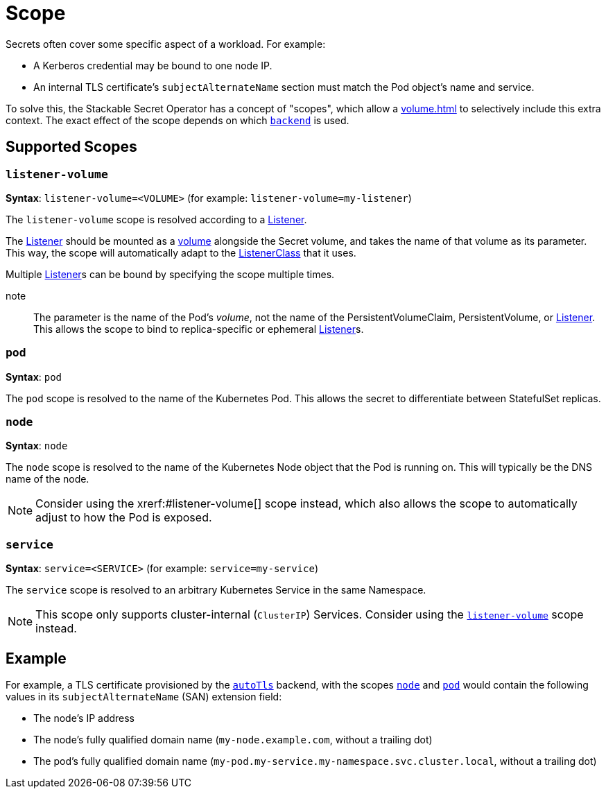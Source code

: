 = Scope
:description: Stackable Secret Operator supports scopes for secrets like node, pod, and service, adding context like IP, pod names, and DNS to credentials.

Secrets often cover some specific aspect of a workload.
For example:

* A Kerberos credential may be bound to one node IP.
* An internal TLS certificate's `subjectAlternateName` section must match the Pod object's name and service.

To solve this, the Stackable Secret Operator has a concept of "scopes", which allow a xref:volume.adoc[] to selectively include this extra context.
The exact effect of the scope depends on which xref:secretclass.adoc#backend[`backend`] is used.

== Supported Scopes

[#listener-volume]
=== `listener-volume`

*Syntax*: `listener-volume=<VOLUME>` (for example: `listener-volume=my-listener`)

The `listener-volume` scope is resolved according to a xref:listener-operator:listener.adoc[Listener].

The xref:listener-operator:listener.adoc[Listener] should be mounted as a xref:listener-operator:volume.adoc[volume] alongside the Secret volume, and takes the name of that
volume as its parameter. This way, the scope will automatically adapt to the xref:listener-operator:listenerclass.adoc[ListenerClass] that it uses.

Multiple xref:listener-operator:listener.adoc[Listener]s can be bound by specifying the scope multiple times.

note:: The parameter is the name of the Pod's _volume_, not the name of the PersistentVolumeClaim, PersistentVolume, or xref:listener-operator:listener.adoc[Listener]. This allows the scope to bind to replica-specific or ephemeral xref:listener-operator:listener.adoc[Listener]s.

[#pod]
=== `pod`

*Syntax*: `pod`

The `pod` scope is resolved to the name of the Kubernetes Pod.
This allows the secret to differentiate between StatefulSet replicas.

[#node]
=== `node`

*Syntax*: `node`

The `node` scope is resolved to the name of the Kubernetes Node object that the Pod is running on.
This will typically be the DNS name of the node.

NOTE: Consider using the xrerf:#listener-volume[] scope instead, which also allows the scope to automatically adjust to how the Pod is exposed.

[#service]
=== `service`

*Syntax*: `service=<SERVICE>` (for example: `service=my-service`)

The `service` scope is resolved to an arbitrary Kubernetes Service in the same Namespace.

NOTE: This scope only supports cluster-internal (`ClusterIP`) Services. Consider using the xref:#listener-volume[] scope instead.

== Example

For example, a TLS certificate provisioned by the xref:secretclass.adoc#backend-autotls[`autoTls`] backend, with the scopes
xref:#node[] and xref:#pod[] would contain the following values in its `subjectAlternateName` (SAN) extension field:

* The node's IP address
* The node's fully qualified domain name (`my-node.example.com`, without a trailing dot)
* The pod's fully qualified domain name (`my-pod.my-service.my-namespace.svc.cluster.local`, without a trailing dot)
